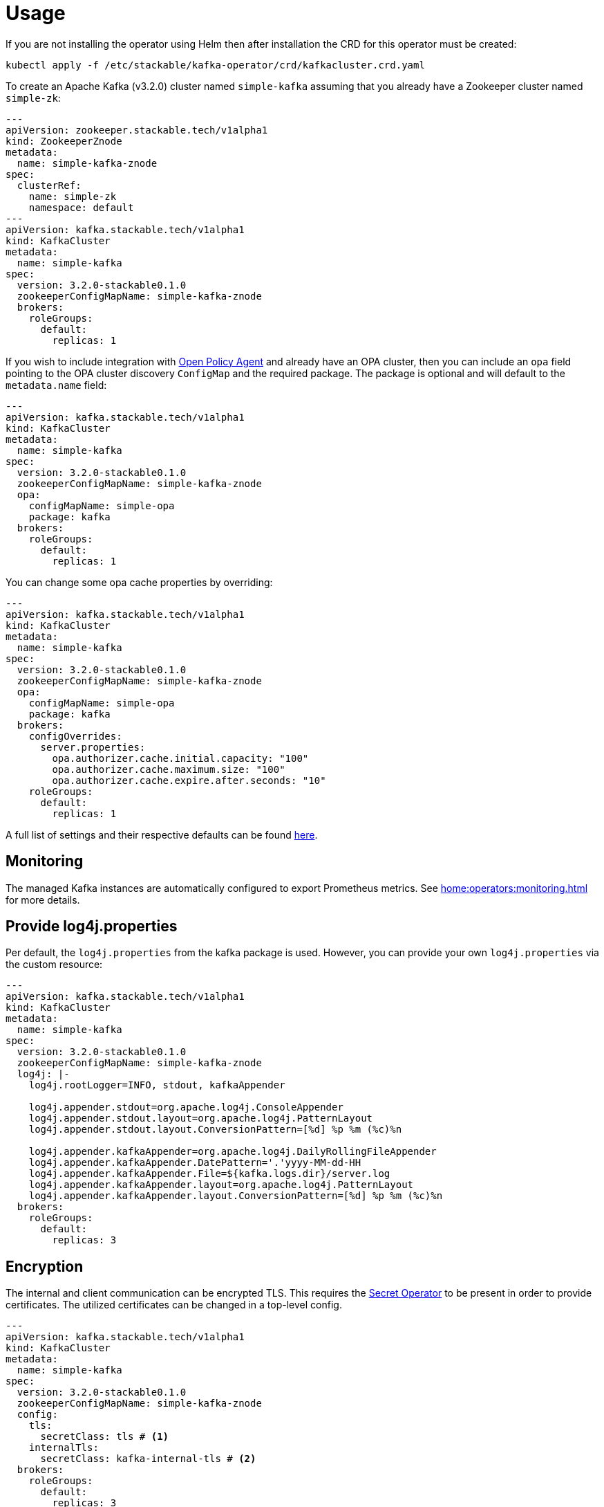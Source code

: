 = Usage

If you are not installing the operator using Helm then after installation the CRD for this operator must be created:

    kubectl apply -f /etc/stackable/kafka-operator/crd/kafkacluster.crd.yaml

To create an Apache Kafka (v3.2.0) cluster named `simple-kafka` assuming that you already have a Zookeeper cluster named `simple-zk`:

[source,yaml]
----
---
apiVersion: zookeeper.stackable.tech/v1alpha1
kind: ZookeeperZnode
metadata:
  name: simple-kafka-znode
spec:
  clusterRef:
    name: simple-zk
    namespace: default
---
apiVersion: kafka.stackable.tech/v1alpha1
kind: KafkaCluster
metadata:
  name: simple-kafka
spec:
  version: 3.2.0-stackable0.1.0
  zookeeperConfigMapName: simple-kafka-znode
  brokers:
    roleGroups:
      default:
        replicas: 1
----
If you wish to include integration with xref:opa-operator::index.adoc[Open Policy Agent] and already have an OPA cluster, then you can include an `opa` field pointing to the OPA cluster discovery `ConfigMap` and the required package. The package is optional and will default to the `metadata.name` field:

[source,yaml]
----
---
apiVersion: kafka.stackable.tech/v1alpha1
kind: KafkaCluster
metadata:
  name: simple-kafka
spec:
  version: 3.2.0-stackable0.1.0
  zookeeperConfigMapName: simple-kafka-znode
  opa:
    configMapName: simple-opa
    package: kafka
  brokers:
    roleGroups:
      default:
        replicas: 1
----

You can change some opa cache properties by overriding:

[source,yaml]
----
---
apiVersion: kafka.stackable.tech/v1alpha1
kind: KafkaCluster
metadata:
  name: simple-kafka
spec:
  version: 3.2.0-stackable0.1.0
  zookeeperConfigMapName: simple-kafka-znode
  opa:
    configMapName: simple-opa
    package: kafka
  brokers:
    configOverrides:
      server.properties:
        opa.authorizer.cache.initial.capacity: "100"
        opa.authorizer.cache.maximum.size: "100"
        opa.authorizer.cache.expire.after.seconds: "10"
    roleGroups:
      default:
        replicas: 1
----

A full list of settings and their respective defaults can be found https://github.com/anderseknert/opa-kafka-plugin[here].

== Monitoring

The managed Kafka instances are automatically configured to export Prometheus metrics. See
xref:home:operators:monitoring.adoc[] for more details.

== Provide log4j.properties

Per default, the `log4j.properties` from the kafka package is used. However, you can provide your own `log4j.properties` via the custom resource:

[source,yaml]
----
---
apiVersion: kafka.stackable.tech/v1alpha1
kind: KafkaCluster
metadata:
  name: simple-kafka
spec:
  version: 3.2.0-stackable0.1.0
  zookeeperConfigMapName: simple-kafka-znode
  log4j: |-
    log4j.rootLogger=INFO, stdout, kafkaAppender

    log4j.appender.stdout=org.apache.log4j.ConsoleAppender
    log4j.appender.stdout.layout=org.apache.log4j.PatternLayout
    log4j.appender.stdout.layout.ConversionPattern=[%d] %p %m (%c)%n

    log4j.appender.kafkaAppender=org.apache.log4j.DailyRollingFileAppender
    log4j.appender.kafkaAppender.DatePattern='.'yyyy-MM-dd-HH
    log4j.appender.kafkaAppender.File=${kafka.logs.dir}/server.log
    log4j.appender.kafkaAppender.layout=org.apache.log4j.PatternLayout
    log4j.appender.kafkaAppender.layout.ConversionPattern=[%d] %p %m (%c)%n
  brokers:
    roleGroups:
      default:
        replicas: 3
----

== Encryption

The internal and client communication can be encrypted TLS. This requires the xref:secret-operator::index.adoc[Secret Operator] to be present in order to provide certificates. The utilized certificates can be changed in a top-level config.

[source,yaml]
----
---
apiVersion: kafka.stackable.tech/v1alpha1
kind: KafkaCluster
metadata:
  name: simple-kafka
spec:
  version: 3.2.0-stackable0.1.0
  zookeeperConfigMapName: simple-kafka-znode
  config:
    tls:
      secretClass: tls # <1>
    internalTls:
      secretClass: kafka-internal-tls # <2>
  brokers:
    roleGroups:
      default:
        replicas: 3
----
<1> The `tls.secretClass` refers to the client-to-server encryption. Defaults to the `tls` secret. It can be deactivated by setting `config.tls` to `null`.
<2> The `internalTls.secretClass` refers to the broker-to-broker internal encryption. This must be explicitly set.

The `tls` secret is deployed from the xref:secret-operator::index.adoc[Secret Operator] and looks like this:

[source,yaml]
----
---
apiVersion: secrets.stackable.tech/v1alpha1
kind: SecretClass
metadata:
  name: tls
spec:
  backend:
    autoTls:
      ca:
        secret:
          name: secret-provisioner-tls-ca
          namespace: default
        autoGenerate: true
----

You can create your own secrets and reference them e.g. in the `tls.secretClass` or `internalTls.secretClass` to use different certificates.

== Authentication

The internal or broker-to-broker communication is authenticated via TLS. In order to enforce TLS authentication for client-to-server communication, you can set an `AuthenticationClass` reference in the custom resource provided by the xref:commons-operator::index.adoc[Commons Operator].

[source,yaml]
----
---
apiVersion: authentication.stackable.tech/v1alpha1
kind: AuthenticationClass
metadata:
  name: kafka-client-tls # <2>
spec:
  provider:
    tls:
      clientCertSecretClass: kafka-client-auth-secret # <3>
---
apiVersion: secrets.stackable.tech/v1alpha1
kind: SecretClass
metadata:
  name: kafka-client-auth-secret # <4>
spec:
  backend:
    autoTls:
      ca:
        secret:
          name: secret-provisioner-tls-kafka-client-ca
          namespace: default
        autoGenerate: true
---
apiVersion: kafka.stackable.tech/v1alpha1
kind: KafkaCluster
metadata:
  name: simple-kafka
spec:
  version: 3.2.0-stackable0.1.0
  zookeeperConfigMapName: simple-kafka-znode
  config:
    tls:
      secretClass: tls
    clientAuthentication:
      authenticationClass: kafka-client-tls # <1>
  brokers:
    roleGroups:
      default:
        replicas: 3
----
<1> The `config.clientAuthentication.authenticationClass` can be set to use TLS for authentication. This is optional.
<2> The referenced `AuthenticationClass` that references a `SecretClass` to provide certificates.
<3> The reference to a `SecretClass`.
<4> The `SecretClass` that is referenced by the `AuthenticationClass` in order to provide certificates.

== Configuration & Environment Overrides

The cluster definition also supports overriding configuration properties and environment variables, either per role or per role group, where the more specific override (role group) has precedence over the less specific one (role).

IMPORTANT: Overriding certain properties which are set by operator (such as the ports) can interfere with the operator and can lead to problems.

=== Configuration Properties

For a role or role group, at the same level of `config`, you can specify: `configOverrides` for the `server.properties`. For example, if you want to set the `auto.create.topics.enable` to disable automatic topic creation, it can be configured in the `KafkaCluster` resource like so:

[source,yaml]
----
brokers:
  roleGroups:
    default:
      configOverrides:
        server.properties:
          auto.create.topics.enable: "false"
      replicas: 1
----

Just as for the `config`, it is possible to specify this at role level as well:

[source,yaml]
----
brokers:
  configOverrides:
    server.properties:
      auto.create.topics.enable: "false"
  roleGroups:
    default:
      replicas: 1
----

All override property values must be strings.

For a full list of configuration options we refer to the Apache Kafka https://kafka.apache.org/documentation/#configuration[Configuration Reference].

=== Environment Variables

In a similar fashion, environment variables can be (over)written. For example per role group:

[source,yaml]
----
servers:
  roleGroups:
    default:
      envOverrides:
        MY_ENV_VAR: "MY_VALUE"
      replicas: 1
----

or per role:

[source,yaml]
----
servers:
  envOverrides:
    MY_ENV_VAR: "MY_VALUE"
  roleGroups:
    default:
      replicas: 1
----

=== Storage for data volumes

You can mount volumes where data is stored by specifying https://kubernetes.io/docs/concepts/storage/persistent-volumes[PersistentVolumeClaims] for each individual role group:

[source,yaml]
----
brokers:
  roleGroups:
    default:
      config:
        resources:
          storage:
            data:
              capacity: 2Gi
----

In the above example, all Kafka brokers in the default group will store data (the location of the property `log.dirs`) on a `2Gi` volume.

By default, in case nothing is configured in the custom resource for a certain role group, each Pod will have a `1Gi` large local volume mount for the data location.

=== Memory requests

You can request a certain amount of memory for each individual role group as shown below:

[source,yaml]
----
brokers:
  roleGroups:
    default:
      config:
        resources:
          memory:
            limit: '2Gi'
----

In this example, each Kafka container in the "default" group will have a maximum of 2 gigabytes of memory. To be more precise, these memory limits apply to the containers running the Kafka daemons but not to any sidecar containers that are part of the pod.

Setting this property will also automatically set the maximum Java heap size for the corresponding process to 80% of the available memory. Be aware that if the memory constraint is too low, the cluster might fail to start. If pods terminate with an 'OOMKilled' status and the cluster doesn't start, try increasing the memory limit.

For more details regarding Kubernetes memory requests and limits see: https://kubernetes.io/docs/tasks/configure-pod-container/assign-memory-resource/[Assign Memory Resources to Containers and Pods].

=== CPU requests

Similarly to memory resources, you can also configure CPU limits, as shown below:

[source,yaml]
----
brokers:
  roleGroups:
    default:
      config:
        resources:
          cpu:
            max: '500m'
            min: '250m'
----

For more details regarding Kubernetes CPU limits see: https://kubernetes.io/docs/tasks/configure-pod-container/assign-cpu-resource/[Assign CPU Resources to Containers and Pods].
